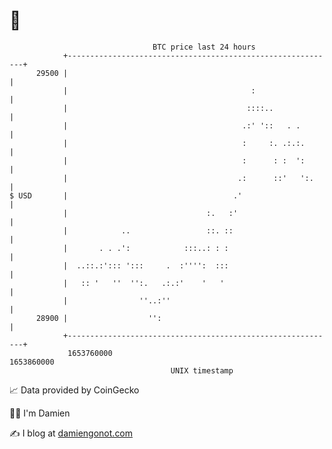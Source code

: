 * 👋

#+begin_example
                                   BTC price last 24 hours                    
               +------------------------------------------------------------+ 
         29500 |                                                            | 
               |                                         :                  | 
               |                                        ::::..              | 
               |                                       .:' '::   . .        | 
               |                                       :     :. .:.:.       | 
               |                                       :      : :  ':       | 
               |                                      .:      ::'   ':.     | 
   $ USD       |                                     .'                     | 
               |                               :.   :'                      | 
               |            ..                 ::. ::                       | 
               |       . . .':            :::..: : :                        | 
               |  ..::.:'::: ':::     .  :'''':  :::                        | 
               |   :: '   ''  '':.   .:.:'    '   '                         | 
               |                ''..:''                                     | 
         28900 |                  '':                                       | 
               +------------------------------------------------------------+ 
                1653760000                                        1653860000  
                                       UNIX timestamp                         
#+end_example
📈 Data provided by CoinGecko

🧑‍💻 I'm Damien

✍️ I blog at [[https://www.damiengonot.com][damiengonot.com]]
